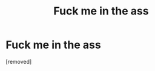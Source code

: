 #+TITLE: Fuck me in the ass

* Fuck me in the ass
:PROPERTIES:
:Author: Finndiaspok
:Score: 1
:DateUnix: 1487505776.0
:DateShort: 2017-Feb-19
:END:
[removed]


